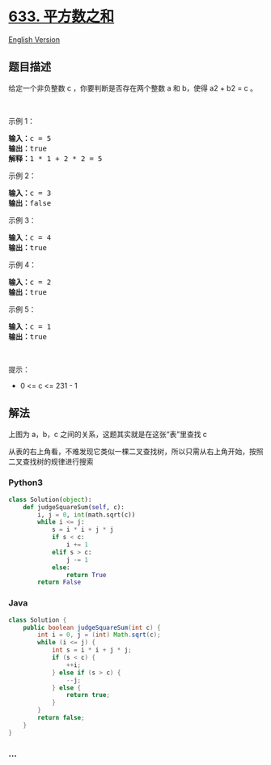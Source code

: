 * [[https://leetcode-cn.com/problems/sum-of-square-numbers][633.
平方数之和]]
  :PROPERTIES:
  :CUSTOM_ID: 平方数之和
  :END:
[[./solution/0600-0699/0633.Sum of Square Numbers/README_EN.org][English
Version]]

** 题目描述
   :PROPERTIES:
   :CUSTOM_ID: 题目描述
   :END:

#+begin_html
  <!-- 这里写题目描述 -->
#+end_html

#+begin_html
  <p>
#+end_html

给定一个非负整数 c ，你要判断是否存在两个整数 a 和 b，使得 a2 + b2 = c
。

#+begin_html
  </p>
#+end_html

#+begin_html
  <p>
#+end_html

 

#+begin_html
  </p>
#+end_html

#+begin_html
  <p>
#+end_html

示例 1：

#+begin_html
  </p>
#+end_html

#+begin_html
  <pre><strong>输入：</strong>c = 5
  <strong>输出：</strong>true
  <strong>解释：</strong>1 * 1 + 2 * 2 = 5
  </pre>
#+end_html

#+begin_html
  <p>
#+end_html

示例 2：

#+begin_html
  </p>
#+end_html

#+begin_html
  <pre><strong>输入：</strong>c = 3
  <strong>输出：</strong>false
  </pre>
#+end_html

#+begin_html
  <p>
#+end_html

示例 3：

#+begin_html
  </p>
#+end_html

#+begin_html
  <pre><strong>输入：</strong>c = 4
  <strong>输出：</strong>true
  </pre>
#+end_html

#+begin_html
  <p>
#+end_html

示例 4：

#+begin_html
  </p>
#+end_html

#+begin_html
  <pre><strong>输入：</strong>c = 2
  <strong>输出：</strong>true
  </pre>
#+end_html

#+begin_html
  <p>
#+end_html

示例 5：

#+begin_html
  </p>
#+end_html

#+begin_html
  <pre><strong>输入：</strong>c = 1
  <strong>输出：</strong>true</pre>
#+end_html

#+begin_html
  <p>
#+end_html

 

#+begin_html
  </p>
#+end_html

#+begin_html
  <p>
#+end_html

提示：

#+begin_html
  </p>
#+end_html

#+begin_html
  <ul>
#+end_html

#+begin_html
  <li>
#+end_html

0 <= c <= 231 - 1

#+begin_html
  </li>
#+end_html

#+begin_html
  </ul>
#+end_html

** 解法
   :PROPERTIES:
   :CUSTOM_ID: 解法
   :END:

#+begin_html
  <!-- 这里可写通用的实现逻辑 -->
#+end_html

[[./images/table.png]]

上图为 a，b，c 之间的关系，这题其实就是在这张“表”里查找 c

从表的右上角看，不难发现它类似一棵二叉查找树，所以只需从右上角开始，按照二叉查找树的规律进行搜索

#+begin_html
  <!-- tabs:start -->
#+end_html

*** *Python3*
    :PROPERTIES:
    :CUSTOM_ID: python3
    :END:

#+begin_html
  <!-- 这里可写当前语言的特殊实现逻辑 -->
#+end_html

#+begin_src python
  class Solution(object):
      def judgeSquareSum(self, c):
          i, j = 0, int(math.sqrt(c))
          while i <= j:
              s = i * i + j * j
              if s < c:
                  i += 1
              elif s > c:
                  j -= 1
              else:
                  return True
          return False
#+end_src

*** *Java*
    :PROPERTIES:
    :CUSTOM_ID: java
    :END:

#+begin_html
  <!-- 这里可写当前语言的特殊实现逻辑 -->
#+end_html

#+begin_src java
  class Solution {
      public boolean judgeSquareSum(int c) {
          int i = 0, j = (int) Math.sqrt(c);
          while (i <= j) {
              int s = i * i + j * j;
              if (s < c) {
                  ++i;
              } else if (s > c) {
                  --j;
              } else {
                  return true;
              }
          }
          return false;
      }
  }
#+end_src

*** *...*
    :PROPERTIES:
    :CUSTOM_ID: section
    :END:
#+begin_example
#+end_example

#+begin_html
  <!-- tabs:end -->
#+end_html
